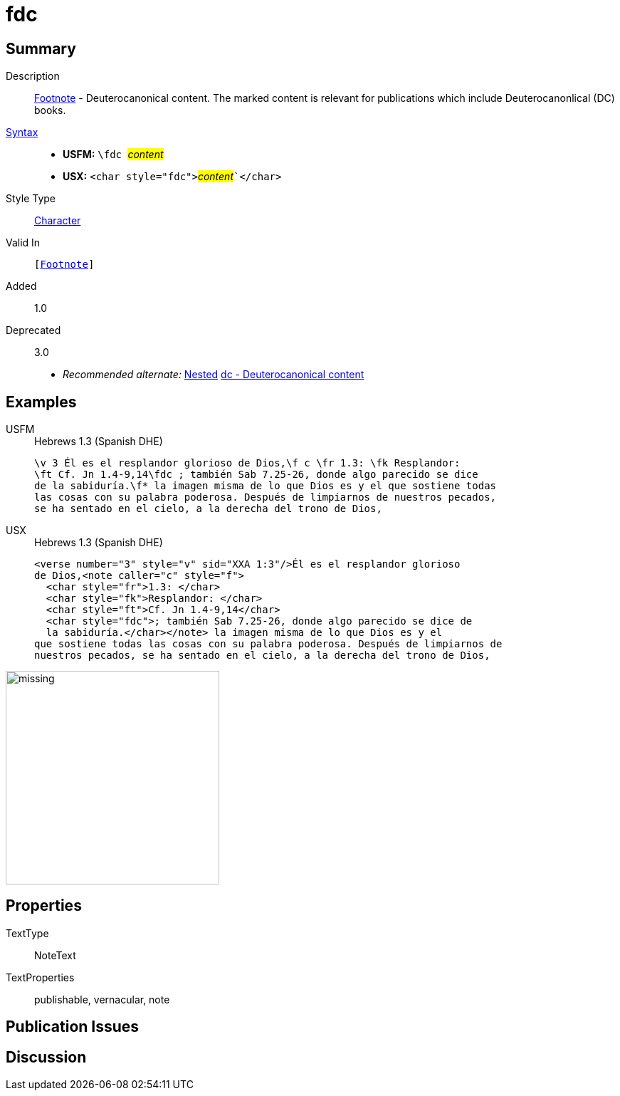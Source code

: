 = fdc
:description: Footnote - Deuterocanonical content
:url-repo: https://github.com/usfm-bible/tcdocs/blob/main/markers/char/fdc.adoc
:noindex:
ifndef::localdir[]
:source-highlighter: rouge
:localdir: ../
endif::[]
:imagesdir: {localdir}/images

// tag::public[]

== Summary

Description:: xref:note:footnote/index.adoc[Footnote] - Deuterocanonical content. The marked content is relevant for publications which include Deuterocanonlical (DC) books.
xref:ROOT:syntax-docs.adoc#_syntax[Syntax]::
* *USFM:* ``++\fdc ++``#__content__#
* *USX:* ``++<char style="fdc">++``#__content__#``++</char>++`
Style Type:: xref:char:index.adoc[Character]
Valid In:: `[xref:note:footnote/index.adoc[Footnote]]`
// tag::spec[]
Added:: 1.0
Deprecated:: 3.0
// end::spec[]
* _Recommended alternate:_ xref:char:nesting.adoc[Nested] xref:char:features/dc.adoc[dc - Deuterocanonical content]

== Examples

[tabs]
======
USFM::
+
.Hebrews 1.3 (Spanish DHE)
[source#src-usfm-char-fdc_1,usfm,highlight=2..3]
----
\v 3 Él es el resplandor glorioso de Dios,\f c \fr 1.3: \fk Resplandor: 
\ft Cf. Jn 1.4-9,14\fdc ; también Sab 7.25-26, donde algo parecido se dice 
de la sabiduría.\f* la imagen misma de lo que Dios es y el que sostiene todas 
las cosas con su palabra poderosa. Después de limpiarnos de nuestros pecados, 
se ha sentado en el cielo, a la derecha del trono de Dios,
----
USX::
+
.Hebrews 1.3 (Spanish DHE)
[source#src-usx-char-fdc_1,xml,highlight=6..7]
----
<verse number="3" style="v" sid="XXA 1:3"/>Él es el resplandor glorioso 
de Dios,<note caller="c" style="f">
  <char style="fr">1.3: </char>
  <char style="fk">Resplandor: </char>
  <char style="ft">Cf. Jn 1.4-9,14</char>
  <char style="fdc">; también Sab 7.25-26, donde algo parecido se dice de 
  la sabiduría.</char></note> la imagen misma de lo que Dios es y el 
que sostiene todas las cosas con su palabra poderosa. Después de limpiarnos de
nuestros pecados, se ha sentado en el cielo, a la derecha del trono de Dios,
----
======

image::char/missing.jpg[,300]

== Properties

TextType:: NoteText
TextProperties:: publishable, vernacular, note

== Publication Issues

// end::public[]

== Discussion
